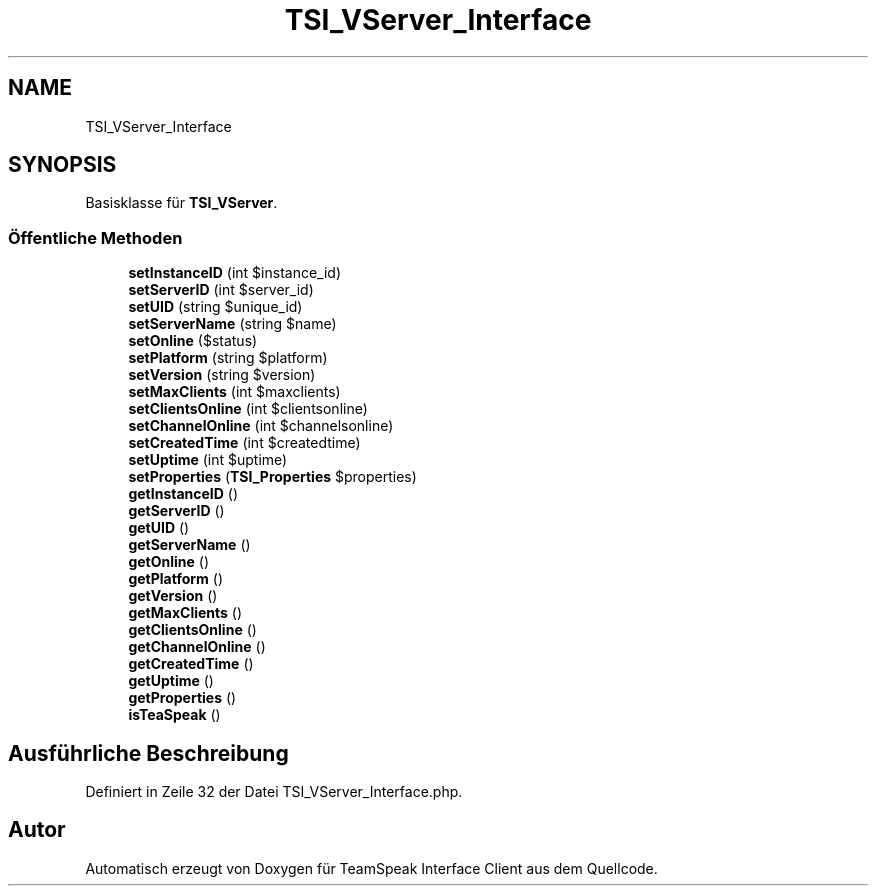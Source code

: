 .TH "TSI_VServer_Interface" 3 "Die Okt 2 2018" "Version 1.0.4 Beta" "TeamSpeak Interface Client" \" -*- nroff -*-
.ad l
.nh
.SH NAME
TSI_VServer_Interface
.SH SYNOPSIS
.br
.PP
.PP
Basisklasse für \fBTSI_VServer\fP\&.
.SS "Öffentliche Methoden"

.in +1c
.ti -1c
.RI "\fBsetInstanceID\fP (int $instance_id)"
.br
.ti -1c
.RI "\fBsetServerID\fP (int $server_id)"
.br
.ti -1c
.RI "\fBsetUID\fP (string $unique_id)"
.br
.ti -1c
.RI "\fBsetServerName\fP (string $name)"
.br
.ti -1c
.RI "\fBsetOnline\fP ($status)"
.br
.ti -1c
.RI "\fBsetPlatform\fP (string $platform)"
.br
.ti -1c
.RI "\fBsetVersion\fP (string $version)"
.br
.ti -1c
.RI "\fBsetMaxClients\fP (int $maxclients)"
.br
.ti -1c
.RI "\fBsetClientsOnline\fP (int $clientsonline)"
.br
.ti -1c
.RI "\fBsetChannelOnline\fP (int $channelsonline)"
.br
.ti -1c
.RI "\fBsetCreatedTime\fP (int $createdtime)"
.br
.ti -1c
.RI "\fBsetUptime\fP (int $uptime)"
.br
.ti -1c
.RI "\fBsetProperties\fP (\fBTSI_Properties\fP $properties)"
.br
.ti -1c
.RI "\fBgetInstanceID\fP ()"
.br
.ti -1c
.RI "\fBgetServerID\fP ()"
.br
.ti -1c
.RI "\fBgetUID\fP ()"
.br
.ti -1c
.RI "\fBgetServerName\fP ()"
.br
.ti -1c
.RI "\fBgetOnline\fP ()"
.br
.ti -1c
.RI "\fBgetPlatform\fP ()"
.br
.ti -1c
.RI "\fBgetVersion\fP ()"
.br
.ti -1c
.RI "\fBgetMaxClients\fP ()"
.br
.ti -1c
.RI "\fBgetClientsOnline\fP ()"
.br
.ti -1c
.RI "\fBgetChannelOnline\fP ()"
.br
.ti -1c
.RI "\fBgetCreatedTime\fP ()"
.br
.ti -1c
.RI "\fBgetUptime\fP ()"
.br
.ti -1c
.RI "\fBgetProperties\fP ()"
.br
.ti -1c
.RI "\fBisTeaSpeak\fP ()"
.br
.in -1c
.SH "Ausführliche Beschreibung"
.PP 
Definiert in Zeile 32 der Datei TSI_VServer_Interface\&.php\&.

.SH "Autor"
.PP 
Automatisch erzeugt von Doxygen für TeamSpeak Interface Client aus dem Quellcode\&.
